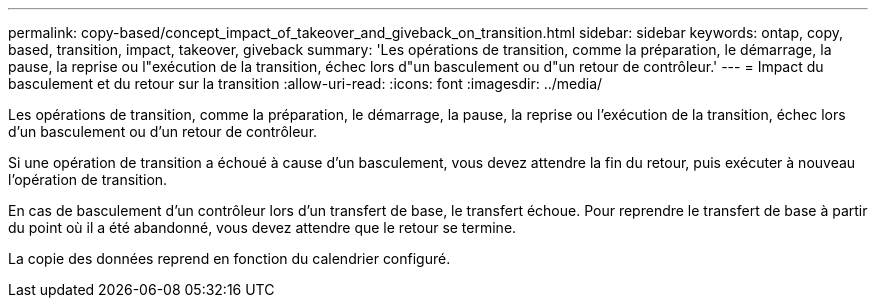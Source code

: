 ---
permalink: copy-based/concept_impact_of_takeover_and_giveback_on_transition.html 
sidebar: sidebar 
keywords: ontap, copy, based, transition, impact, takeover, giveback 
summary: 'Les opérations de transition, comme la préparation, le démarrage, la pause, la reprise ou l"exécution de la transition, échec lors d"un basculement ou d"un retour de contrôleur.' 
---
= Impact du basculement et du retour sur la transition
:allow-uri-read: 
:icons: font
:imagesdir: ../media/


[role="lead"]
Les opérations de transition, comme la préparation, le démarrage, la pause, la reprise ou l'exécution de la transition, échec lors d'un basculement ou d'un retour de contrôleur.

Si une opération de transition a échoué à cause d'un basculement, vous devez attendre la fin du retour, puis exécuter à nouveau l'opération de transition.

En cas de basculement d'un contrôleur lors d'un transfert de base, le transfert échoue. Pour reprendre le transfert de base à partir du point où il a été abandonné, vous devez attendre que le retour se termine.

La copie des données reprend en fonction du calendrier configuré.
